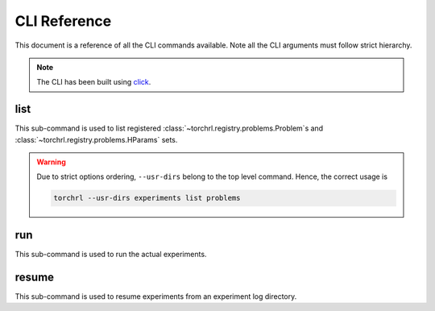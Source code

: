 CLI Reference
=============

This document is a reference of all the CLI commands available.
Note all the CLI arguments must follow strict hierarchy.

.. note::

    The CLI has been built using `click <http://click.pocoo.org/5/>`_.

.. program-output:: torchrl --help

list
----

This sub-command is used to list registered :class:`~torchrl.registry.problems.Problem`s
and :class:`~torchrl.registry.problems.HParams` sets.

.. program-output:: torchrl list --help

.. warning::

    Due to strict options ordering, ``--usr-dirs`` belong to the
    top level command. Hence, the correct usage is

    .. code:: shell

        torchrl --usr-dirs experiments list problems

run
---

This sub-command is used to run the actual experiments.

.. program-output:: torchrl run --help


resume
------

This sub-command is used to resume experiments from an
experiment log directory.

.. program-output:: torchrl resume --help
